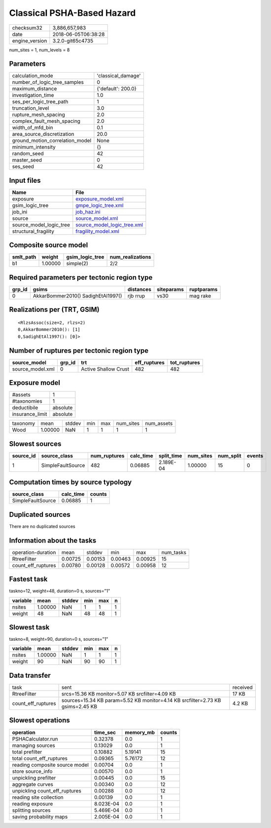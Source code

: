 Classical PSHA-Based Hazard
===========================

============== ===================
checksum32     3,886,657,983      
date           2018-06-05T06:38:28
engine_version 3.2.0-git65c4735   
============== ===================

num_sites = 1, num_levels = 8

Parameters
----------
=============================== ==================
calculation_mode                'classical_damage'
number_of_logic_tree_samples    0                 
maximum_distance                {'default': 200.0}
investigation_time              1.0               
ses_per_logic_tree_path         1                 
truncation_level                3.0               
rupture_mesh_spacing            2.0               
complex_fault_mesh_spacing      2.0               
width_of_mfd_bin                0.1               
area_source_discretization      20.0              
ground_motion_correlation_model None              
minimum_intensity               {}                
random_seed                     42                
master_seed                     0                 
ses_seed                        42                
=============================== ==================

Input files
-----------
======================= ============================================================
Name                    File                                                        
======================= ============================================================
exposure                `exposure_model.xml <exposure_model.xml>`_                  
gsim_logic_tree         `gmpe_logic_tree.xml <gmpe_logic_tree.xml>`_                
job_ini                 `job_haz.ini <job_haz.ini>`_                                
source                  `source_model.xml <source_model.xml>`_                      
source_model_logic_tree `source_model_logic_tree.xml <source_model_logic_tree.xml>`_
structural_fragility    `fragility_model.xml <fragility_model.xml>`_                
======================= ============================================================

Composite source model
----------------------
========= ======= =============== ================
smlt_path weight  gsim_logic_tree num_realizations
========= ======= =============== ================
b1        1.00000 simple(2)       2/2             
========= ======= =============== ================

Required parameters per tectonic region type
--------------------------------------------
====== ================================== ========= ========== ==========
grp_id gsims                              distances siteparams ruptparams
====== ================================== ========= ========== ==========
0      AkkarBommer2010() SadighEtAl1997() rjb rrup  vs30       mag rake  
====== ================================== ========= ========== ==========

Realizations per (TRT, GSIM)
----------------------------

::

  <RlzsAssoc(size=2, rlzs=2)
  0,AkkarBommer2010(): [1]
  0,SadighEtAl1997(): [0]>

Number of ruptures per tectonic region type
-------------------------------------------
================ ====== ==================== ============ ============
source_model     grp_id trt                  eff_ruptures tot_ruptures
================ ====== ==================== ============ ============
source_model.xml 0      Active Shallow Crust 482          482         
================ ====== ==================== ============ ============

Exposure model
--------------
=============== ========
#assets         1       
#taxonomies     1       
deductibile     absolute
insurance_limit absolute
=============== ========

======== ======= ====== === === ========= ==========
taxonomy mean    stddev min max num_sites num_assets
Wood     1.00000 NaN    1   1   1         1         
======== ======= ====== === === ========= ==========

Slowest sources
---------------
========= ================= ============ ========= ========== ========= ========= ======
source_id source_class      num_ruptures calc_time split_time num_sites num_split events
========= ================= ============ ========= ========== ========= ========= ======
1         SimpleFaultSource 482          0.06885   2.189E-04  1.00000   15        0     
========= ================= ============ ========= ========== ========= ========= ======

Computation times by source typology
------------------------------------
================= ========= ======
source_class      calc_time counts
================= ========= ======
SimpleFaultSource 0.06885   1     
================= ========= ======

Duplicated sources
------------------
There are no duplicated sources

Information about the tasks
---------------------------
================== ======= ======= ======= ======= =========
operation-duration mean    stddev  min     max     num_tasks
RtreeFilter        0.00725 0.00153 0.00463 0.00925 15       
count_eff_ruptures 0.00780 0.00128 0.00572 0.00958 12       
================== ======= ======= ======= ======= =========

Fastest task
------------
taskno=12, weight=48, duration=0 s, sources="1"

======== ======= ====== === === =
variable mean    stddev min max n
======== ======= ====== === === =
nsites   1.00000 NaN    1   1   1
weight   48      NaN    48  48  1
======== ======= ====== === === =

Slowest task
------------
taskno=8, weight=90, duration=0 s, sources="1"

======== ======= ====== === === =
variable mean    stddev min max n
======== ======= ====== === === =
nsites   1.00000 NaN    1   1   1
weight   90      NaN    90  90  1
======== ======= ====== === === =

Data transfer
-------------
================== ============================================================================== ========
task               sent                                                                           received
RtreeFilter        srcs=15.36 KB monitor=5.07 KB srcfilter=4.09 KB                                17 KB   
count_eff_ruptures sources=15.34 KB param=5.52 KB monitor=4.14 KB srcfilter=2.73 KB gsims=2.45 KB 4.2 KB  
================== ============================================================================== ========

Slowest operations
------------------
============================== ========= ========= ======
operation                      time_sec  memory_mb counts
============================== ========= ========= ======
PSHACalculator.run             0.32378   0.0       1     
managing sources               0.13029   0.0       1     
total prefilter                0.10882   5.19141   15    
total count_eff_ruptures       0.09365   5.76172   12    
reading composite source model 0.00704   0.0       1     
store source_info              0.00570   0.0       1     
unpickling prefilter           0.00445   0.0       15    
aggregate curves               0.00340   0.0       12    
unpickling count_eff_ruptures  0.00288   0.0       12    
reading site collection        0.00139   0.0       1     
reading exposure               8.023E-04 0.0       1     
splitting sources              5.469E-04 0.0       1     
saving probability maps        2.005E-04 0.0       1     
============================== ========= ========= ======